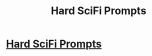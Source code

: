 #+TITLE: Hard SciFi Prompts

* [[http://twitter.com/HardSciFiMovies][Hard SciFi Prompts]]
:PROPERTIES:
:Score: 8
:DateUnix: 1387328008.0
:DateShort: 2013-Dec-18
:END:
